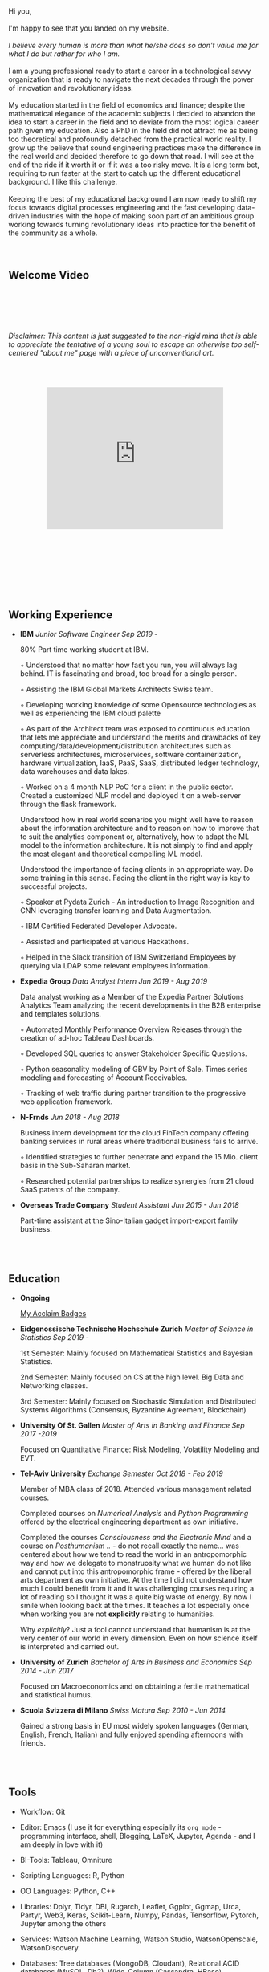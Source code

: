 #+BEGIN_COMMENT
.. title: About Me
.. slug: aboutme
.. date: 2019-08-04 15:48:04 UTC+02:00
.. tags: 
.. category: 
.. link:
.. description: 
.. type: text

#+END_COMMENT

#+BEGIN_EXPORT html
<br>
<br>
#+END_EXPORT

#+begin_export html

<div>

<img  src="../../images/Bildschirmfoto_2020-08-05_um_14.00.36.png"  style = "width:25%;margin-right:5%;margin-bottom:10%;margin-top:5%;float:left;border-radius: 50%;">


Hi you, 

<br>
<br>

I'm happy to see that you landed on my website. 

<br>
<br>


<i>I believe every human is more than what he/she does so don't value me for what I do but rather for who I am.</i>


<br>
<br>

I am a young professional ready to start a career in a technological
savvy organization that is ready to navigate the next decades through
the power of innovation and revolutionary ideas.

<br>
<br>

My education started in the field of economics and finance; despite
the mathematical elegance of the academic subjects I decided
to abandon the idea to start a career in the field and to deviate from 
the most logical career path given my education. Also a PhD in the field 
did not attract me as being too theoretical and profoundly detached from
the practical world reality.

I grow up the believe that sound engineering practices make the difference 
in the real world and decided therefore to go down that road. 

I will see at the end of the ride if it worth it or if it was a too risky move. It is 
a long term bet, requiring to run faster at the start to catch up the 
different educational background. I like this challenge.

<br>
<br>

Keeping the best of my educational background I am now ready to shift
my focus towards digital processes engineering and the fast developing
data-driven industries with the hope of making soon part of an
ambitious group working towards turning revolutionary ideas into
practice for the benefit of the community as a whole.

</div>
#+end_export

#+BEGIN_EXPORT html
<br>
<br>
#+END_EXPORT


** Welcome Video 

#+BEGIN_EXPORT html
<br>
<br>
<br>
<br>
#+END_EXPORT

/Disclaimer: This content is just suggested to the non-rigid mind that is able to appreciate the tentative of a young soul to escape an
otherwise too self-centered "about me" page with a piece of unconventional art./

 #+begin_export html
<style>
.container {
  position: relative;
  left: 15%;
  margin-top: 60px;
  margin-bottom: 60px;
  width: 70%;
  overflow: hidden;
  padding-top: 56.25%; /* 16:9 Aspect Ratio */
  display:block;
  overflow-y: hidden;
}

.responsive-iframe {
  position: absolute;
  top: 0;
  left: 0;
  bottom: 0;
  right: 0;
  width: 100%;
  height: 100%;
  border: none;
  display:block;
  overflow-y: hidden;
}
</style>
 #+end_export

 #+begin_export html
<div class="container"> 
  <iframe class="responsive-iframe" src="https://player.vimeo.com/video/464298473" frameborder="0" allowfullscreen;> </iframe>
</div>
 #+end_export


#+BEGIN_EXPORT html
<br>
<br>
<br>
<br>
#+END_EXPORT


** Working Experience

- *IBM*    /Junior Software Engineer Sep 2019 -/

  80% Part time working student at IBM.

  ◦ Understood that no matter how fast you run, you will always lag
    behind. IT is fascinating and broad, too broad for a single person.

  ◦ Assisting the IBM Global Markets Architects Swiss team.

  ◦ Developing working knowledge of some Opensource technologies as well as experiencing the IBM cloud palette

  ◦ As part of the Architect team was exposed to continuous education
    that lets me appreciate and understand the merits and drawbacks of
    key computing/data/development/distribution architectures such as
    serverless architectures, microservices, software containerization,
    hardware virtualization, IaaS, PaaS, SaaS, distributed ledger
    technology, data warehouses and data lakes.

  ◦ Worked on a 4 month NLP PoC for a client in the public
    sector. Created a customized NLP model and deployed it on a
    web-server through the flask framework. 

    Understood how in real world scenarios you might well have to
    reason about the information architecture and to reason on how to
    improve that to suit the analytics component or, alternatively, how to
    adapt the ML model to the information architecture. It is not simply
    to find and apply the most elegant and theoretical compelling ML
    model.

    Understood the importance of facing clients in an appropriate
    way. Do some training in this sense. Facing the client in the right
    way is key to successful projects.

  ◦ Speaker at Pydata Zurich - An introduction to Image Recognition and CNN leveraging transfer learning and Data Augmentation.

  ◦ IBM Certified Federated Developer Advocate.

  ◦ Assisted and participated at various Hackathons.

  ◦ Helped in the Slack transition of IBM Switzerland Employees by
    querying via LDAP some relevant employees information.

- *Expedia Group*    /Data Analyst Intern Jun 2019 - Aug 2019/

  Data analyst working as a Member of the Expedia Partner Solutions Analytics Team analyzing the recent developments in the B2B enterprise and templates solutions.

  ◦ Automated Monthly Performance Overview Releases through the creation of ad-hoc Tableau Dashboards.

  ◦ Developed SQL queries to answer Stakeholder Specific Questions.

  ◦ Python seasonality modeling of GBV by Point of Sale. Times series modeling and forecasting of Account Receivables.

  ◦ Tracking of web traffic during partner transition to the progressive web application framework.

- *N-Frnds*    /Jun 2018 - Aug 2018/

  Business intern development for the cloud FinTech company offering banking services in rural areas where traditional business fails to arrive.

  ◦ Identified strategies to further penetrate and expand the 15 Mio. client basis in the Sub-Saharan market.

  ◦ Researched potential partnerships to realize synergies from 21 cloud SaaS patents of the company.

- *Overseas Trade Company*    /Student Assistant Jun 2015 - Jun 2018/

   Part-time assistant at the Sino-Italian gadget import-export family business.

#+BEGIN_EXPORT html
<br>
<br>
#+END_EXPORT

** Education

- *Ongoing*

  [[https://www.youracclaim.com/users/marco-hassan/badges][My Acclaim Badges]]

- *Eidgenossische Technische Hochschule Zurich*   /Master of Science in Statistics Sep 2019 -/

  1st Semester: Mainly focused on Mathematical Statistics and Bayesian Statistics.

  2nd Semester: Mainly focused on CS at the high level. Big Data and
                Networking classes.

  3rd Semester: Mainly focused on Stochastic Simulation and
                Distributed Systems Algorithms (Consensus, Byzantine
                Agreement, Blockchain)


- *University Of St. Gallen*   
  /Master of Arts in Banking and Finance Sep 2017 -2019/

  Focused on Quantitative Finance: Risk Modeling, Volatility Modeling and EVT.

- *Tel-Aviv University*    /Exchange Semester Oct 2018 - Feb 2019/

  Member of MBA class of 2018. Attended various management related courses.

  Completed courses on /Numerical Analysis/ and /Python Programming/
  offered by the electrical engineering department as own initiative.

  Completed the courses /Consciousness and the Electronic Mind/ and a
  course on /Posthumanism ../ - do not recall exactly the name... was
  centered about how we tend to read the world in an antropomorphic
  way and how we delegate to monstruosity what we human do not like
  and cannot put into this antropomorphic frame - offered by the
  liberal arts department as own initiative.  At the time I did not
  understand how much I could benefit from it and it was challenging
  courses requiring a lot of reading so I thought it was a quite big
  waste of energy. By now I smile when looking back at the times. It
  teaches a lot especially once when working you are not *explicitly*
  relating to humanities.

  Why /explicitly/? Just a fool cannot understand that humanism is at
  the very center of our world in every dimension. Even on how science
  itself is interpreted and carried out.

- *University of Zurich*    /Bachelor of Arts in Business and Economics Sep 2014 - Jun 2017/

  Focused on Macroeconomics and on obtaining a fertile mathematical
  and statistical humus. 

- *Scuola Svizzera di Milano*    /Swiss Matura Sep 2010 - Jun 2014/

  Gained a strong basis in EU most widely spoken languages (German, English, French, Italian) and fully enjoyed spending afternoons with friends.

#+BEGIN_EXPORT html
<br>
<br>
#+END_EXPORT

** Tools

- Workflow: Git

- Editor: Emacs (I use it for everything especially its =org mode= - programming interface,
		   shell, Blogging, LaTeX, Jupyter, Agenda - and I am deeply in love
		   with it)

- BI-Tools: Tableau, Omniture

- Scripting Languages: R, Python

- OO Languages: Python, C++

- Libraries: Dplyr, Tidyr, DBI, Rugarch, Leaflet, Ggplot, Ggmap, Urca,
  Partyr, Web3, Keras, Scikit-Learn, Numpy, Pandas, Tensorflow,
  Pytorch, Jupyter among the others

- Services: Watson Machine Learning, Watson Studio, 
  WatsonOpenscale, WatsonDiscovery.

- Databases: Tree databases (MongoDB, Cloudant), Relational ACID
  databases (MySQL, Db2), Wide-Column (Cassandra, HBase)

- Processing Models: Spark (with  and ML API), MapReduce

- Storage: Object Storage (Blob, S3), Cluster Storage Technology
  (Hadoop Distributed File System).

#+BEGIN_EXPORT html
<br>
<br>
#+END_EXPORT

** Languages

   English, German, Italian, French


#+BEGIN_EXPORT html
<br>
<br>
#+END_EXPORT

** Extracurricular Interests

   Sailing (recent but big passion), Rugby (something that stayed after having played 8 years) and a big AC Milan fan.

